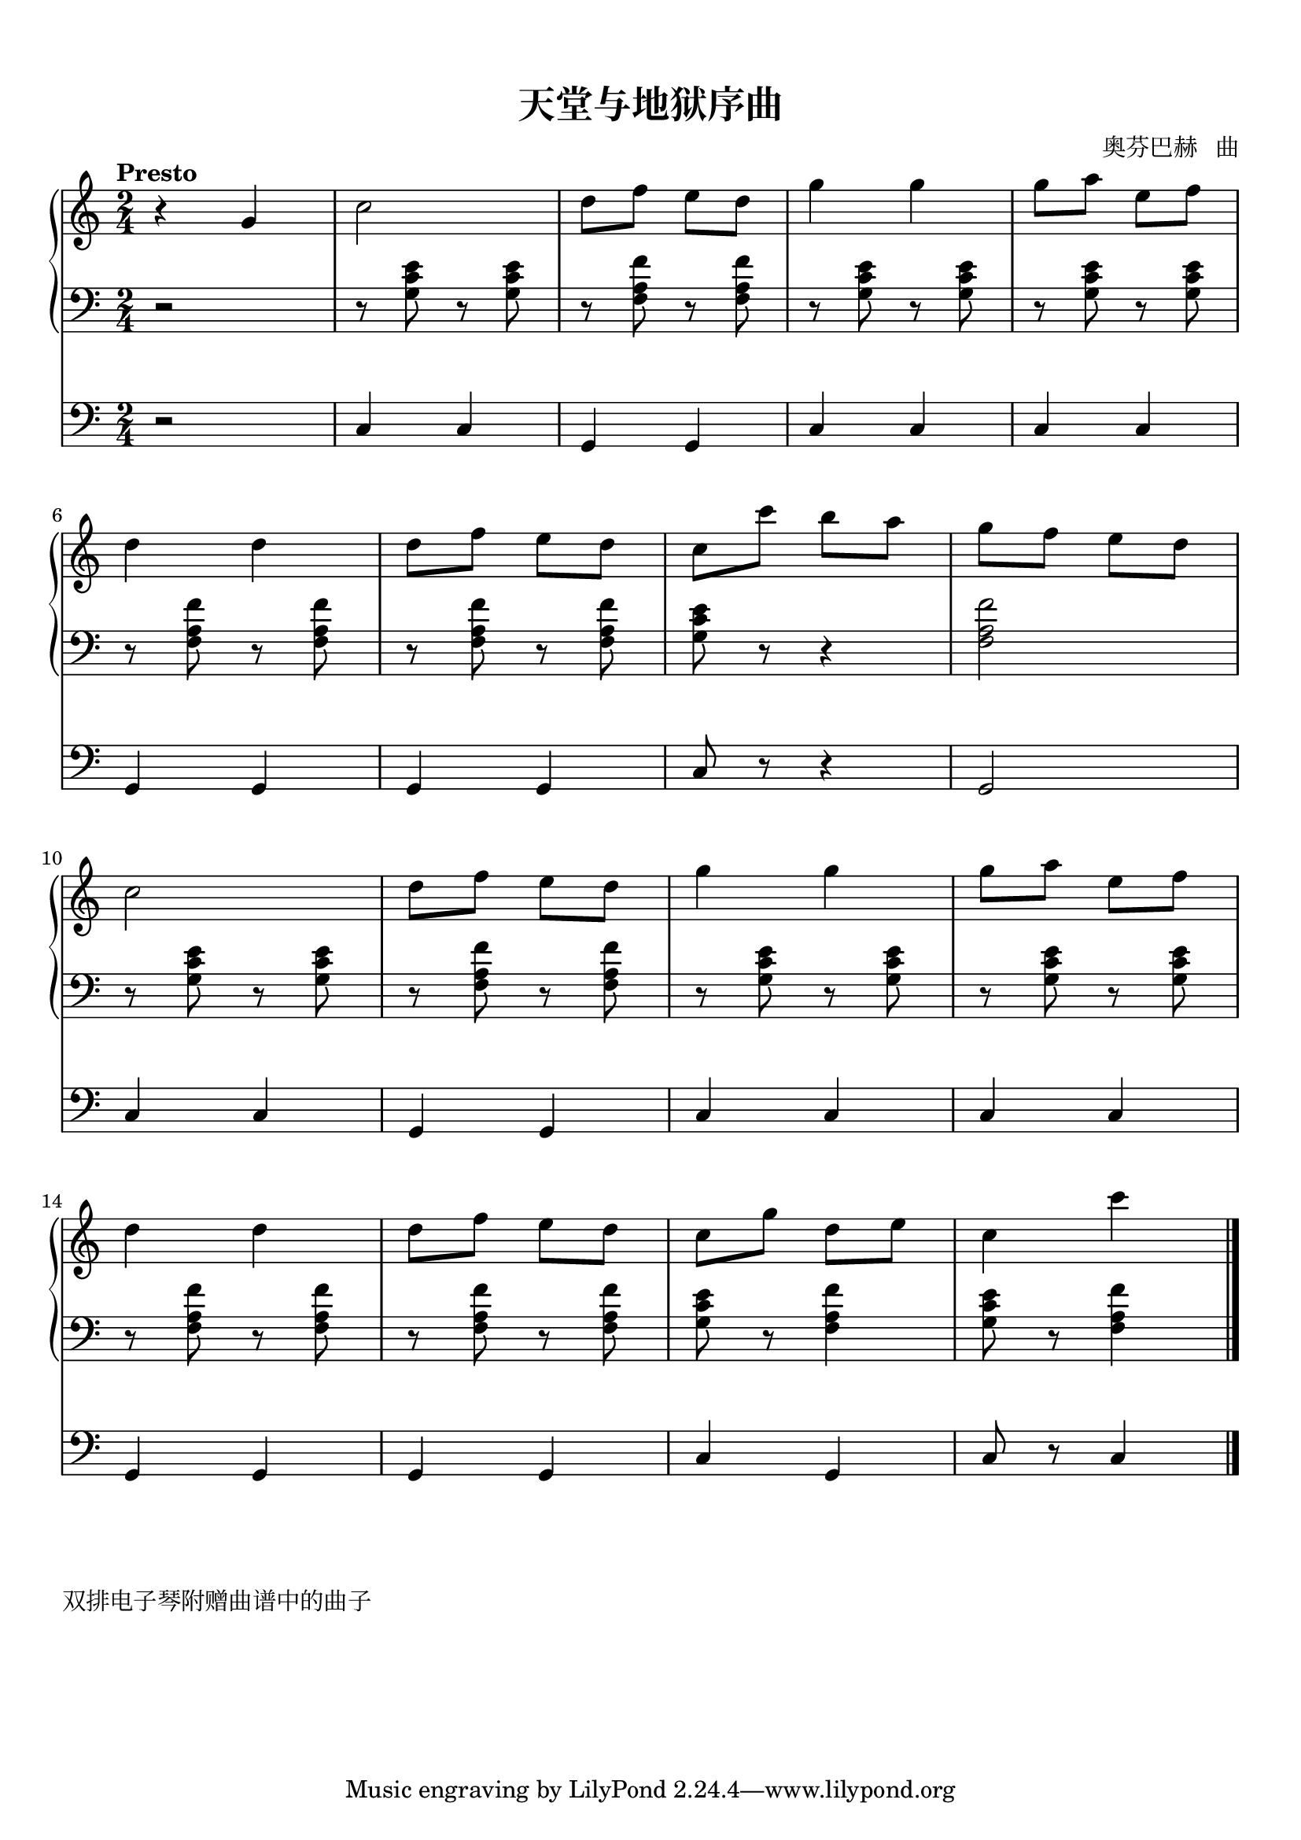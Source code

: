 \version "2.18.2"

keyTime = {
  \key c \major
  \time 2/4
  \numericTimeSignature
}


upper = \relative c'' {
  \clef treble
  \keyTime
  \tempo "Presto"
  \override Hairpin.to-barline = ##f
  
  r4 g |
  c2 |
  d8 f e d |
  g4 g |
  g8 a e f |\break
  
  d4 d |
  d8 f e d |
  c8 c' b a |
  g8 f e d |\break
  
  c2 |
  d8 f e d |
  g4 g |
  g8 a e f |\break
  
  d4 d |
  d8 f e d |
  c8 g' d e |
  c4 c' |\bar "|."
}

lower = \relative c {
  \clef bass
  \keyTime
  \override Hairpin.to-barline = ##f
  
  r2 |
  r8 <g' c e > r q |
  r8 <f a f'> r q |
  r8 <g c e > r q |
  r8 q r q |\break
  
  r8 <f a f'> r q |
  r8 q r q |
  <g c e >8 r r4 |
  <f a f'>2 |\break
  
  r8 <g c e > r q |
  r8 <f a f'> r q |
  r8 <g c e > r q |
  r8 q r q |\break
  
  r8 <f a f'> r q |
  r8 <f a f'> r q |
  <g c e >8 r <f a f'>4 |
  <g c e >8 r <f a f'>4 |\bar "|."
}

foot = \relative c {
  \clef bass
  \keyTime
  \override Hairpin.to-barline = ##f
  
  r2 |
  c4 c |
  g4 g |
  c4 c |
  c4 c |\break
  
  g4 g |
  g4 g |
  c8 r r4 |
  g2 |\break
  
  c4 c |
  g4 g |
  c4 c |
  c4 c |\break
  
  g4 g |
  g4 g |
  c4 g |
  c8 r c4 |\bar "|."
}

\paper {
  print-all-headers = ##t
}

\markup { \vspace #1 }

\score {
  \header {
    title = "天堂与地狱序曲"
    composer = "奥芬巴赫   曲"
  }
  <<
    \new PianoStaff <<
      \new Staff = "upper" \upper
      \new Staff = "lower" \lower
    >>
    \new Staff = "lower" \foot
  >>
  \layout {
    indent = 0\cm
  }
  \midi { }
}

\markup { \vspace #1 }
\markup { 双排电子琴附赠曲谱中的曲子  }
